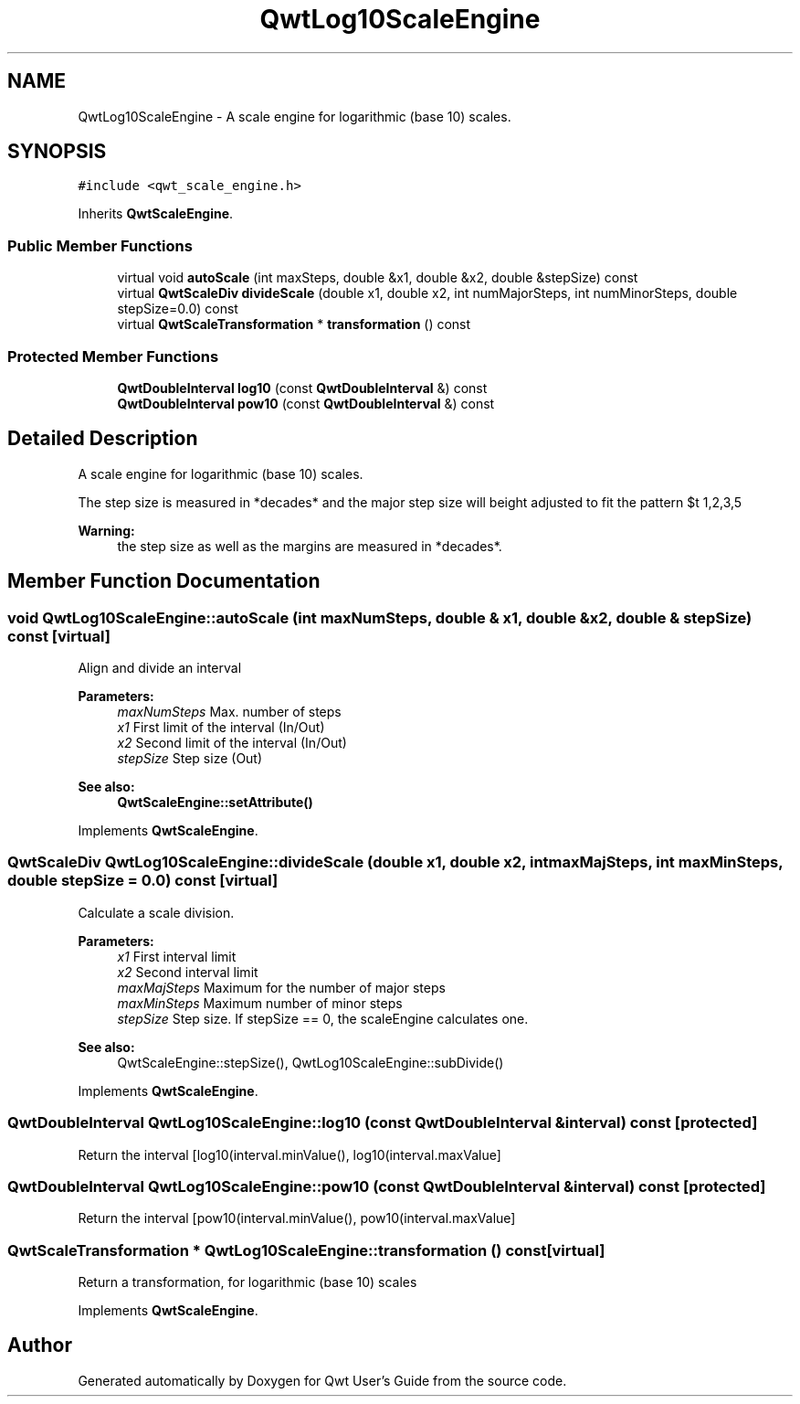 .TH "QwtLog10ScaleEngine" 3 "22 Mar 2009" "Qwt User's Guide" \" -*- nroff -*-
.ad l
.nh
.SH NAME
QwtLog10ScaleEngine \- A scale engine for logarithmic (base 10) scales.  

.PP
.SH SYNOPSIS
.br
.PP
\fC#include <qwt_scale_engine.h>\fP
.PP
Inherits \fBQwtScaleEngine\fP.
.PP
.SS "Public Member Functions"

.in +1c
.ti -1c
.RI "virtual void \fBautoScale\fP (int maxSteps, double &x1, double &x2, double &stepSize) const "
.br
.ti -1c
.RI "virtual \fBQwtScaleDiv\fP \fBdivideScale\fP (double x1, double x2, int numMajorSteps, int numMinorSteps, double stepSize=0.0) const "
.br
.ti -1c
.RI "virtual \fBQwtScaleTransformation\fP * \fBtransformation\fP () const "
.br
.in -1c
.SS "Protected Member Functions"

.in +1c
.ti -1c
.RI "\fBQwtDoubleInterval\fP \fBlog10\fP (const \fBQwtDoubleInterval\fP &) const "
.br
.ti -1c
.RI "\fBQwtDoubleInterval\fP \fBpow10\fP (const \fBQwtDoubleInterval\fP &) const "
.br
.in -1c
.SH "Detailed Description"
.PP 
A scale engine for logarithmic (base 10) scales. 

The step size is measured in *decades* and the major step size will be adjusted to fit the pattern $\left\{ 1,2,3,5\right\} \cdot 10^{n}$, where n is a natural number including zero.
.PP
\fBWarning:\fP
.RS 4
the step size as well as the margins are measured in *decades*. 
.RE
.PP

.SH "Member Function Documentation"
.PP 
.SS "void QwtLog10ScaleEngine::autoScale (int maxNumSteps, double & x1, double & x2, double & stepSize) const\fC [virtual]\fP"
.PP
Align and divide an interval
.PP
\fBParameters:\fP
.RS 4
\fImaxNumSteps\fP Max. number of steps 
.br
\fIx1\fP First limit of the interval (In/Out) 
.br
\fIx2\fP Second limit of the interval (In/Out) 
.br
\fIstepSize\fP Step size (Out)
.RE
.PP
\fBSee also:\fP
.RS 4
\fBQwtScaleEngine::setAttribute()\fP 
.RE
.PP

.PP
Implements \fBQwtScaleEngine\fP.
.SS "\fBQwtScaleDiv\fP QwtLog10ScaleEngine::divideScale (double x1, double x2, int maxMajSteps, int maxMinSteps, double stepSize = \fC0.0\fP) const\fC [virtual]\fP"
.PP
Calculate a scale division. 
.PP
\fBParameters:\fP
.RS 4
\fIx1\fP First interval limit 
.br
\fIx2\fP Second interval limit 
.br
\fImaxMajSteps\fP Maximum for the number of major steps 
.br
\fImaxMinSteps\fP Maximum number of minor steps 
.br
\fIstepSize\fP Step size. If stepSize == 0, the scaleEngine calculates one.
.RE
.PP
\fBSee also:\fP
.RS 4
QwtScaleEngine::stepSize(), QwtLog10ScaleEngine::subDivide() 
.RE
.PP

.PP
Implements \fBQwtScaleEngine\fP.
.SS "\fBQwtDoubleInterval\fP QwtLog10ScaleEngine::log10 (const \fBQwtDoubleInterval\fP & interval) const\fC [protected]\fP"
.PP
Return the interval [log10(interval.minValue(), log10(interval.maxValue] 
.SS "\fBQwtDoubleInterval\fP QwtLog10ScaleEngine::pow10 (const \fBQwtDoubleInterval\fP & interval) const\fC [protected]\fP"
.PP
Return the interval [pow10(interval.minValue(), pow10(interval.maxValue] 
.SS "\fBQwtScaleTransformation\fP * QwtLog10ScaleEngine::transformation () const\fC [virtual]\fP"
.PP
Return a transformation, for logarithmic (base 10) scales 
.PP
Implements \fBQwtScaleEngine\fP.

.SH "Author"
.PP 
Generated automatically by Doxygen for Qwt User's Guide from the source code.

